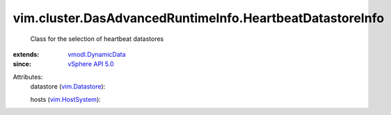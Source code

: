 .. _vim.Datastore: ../../../vim/Datastore.rst

.. _vim.HostSystem: ../../../vim/HostSystem.rst

.. _vSphere API 5.0: ../../../vim/version.rst#vimversionversion7

.. _vmodl.DynamicData: ../../../vmodl/DynamicData.rst


vim.cluster.DasAdvancedRuntimeInfo.HeartbeatDatastoreInfo
=========================================================
  Class for the selection of heartbeat datastores
:extends: vmodl.DynamicData_
:since: `vSphere API 5.0`_

Attributes:
    datastore (`vim.Datastore`_):

    hosts (`vim.HostSystem`_):

